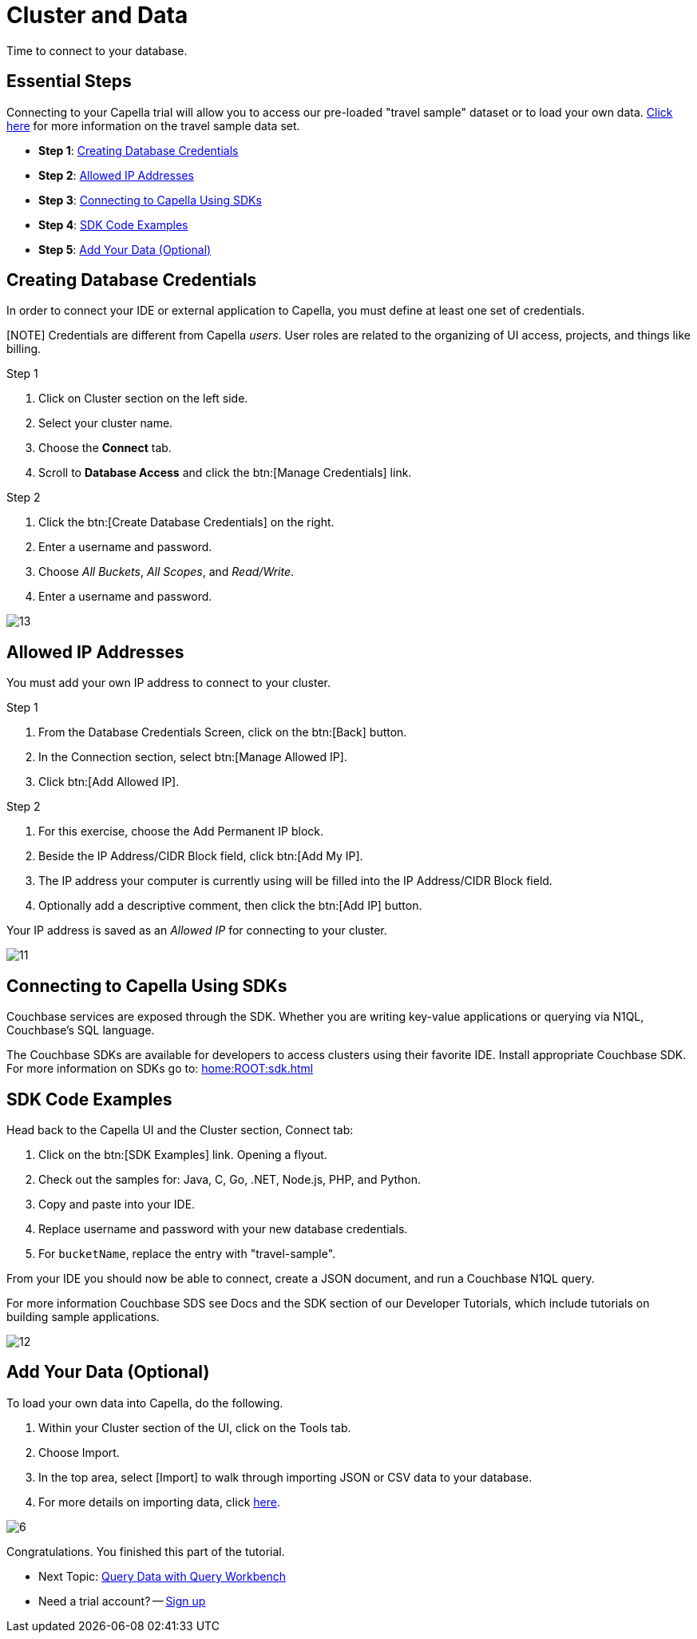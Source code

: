 = Cluster and Data
:imagesdir: ../assets/images
:tabs:


Time to connect to your database.

== Essential Steps

Connecting to your Capella trial will allow you to access our pre-loaded "travel sample" dataset or to load your own data. 
xref:java-sdk:ref:travel-app-data-model.adoc[Click here] for more information on the travel sample data set.

* *Step 1*: <<#credentials>>
* *Step 2*: <<#allowed>>
* *Step 3*: <<#sdk>>
* *Step 4*: <<#samples>>
* *Step 5*: <<#add-data>> 


[#credentials]
== Creating Database Credentials

In order to connect your IDE or external application to Capella, you must define at least one set of credentials. 

[NOTE] Credentials are different from Capella _users_. 
User roles are related to the organizing of UI access, projects, and things like billing.

.Step 1
. Click on Cluster section on the left side.
. Select your cluster name.
. Choose the *Connect* tab.
. Scroll to *Database Access* and click the btn:[Manage Credentials] link.

.Step 2
. Click the btn:[Create Database Credentials] on the right.
. Enter a username and password.
. Choose _All Buckets_, _All Scopes_, and _Read/Write_.
. Enter a username and password.

image::cluster-and-data/13.png[]


[#allowed]
== Allowed IP Addresses

You must add your own IP address to connect to your cluster.

.Step 1
. From the Database Credentials Screen, click on the btn:[Back] button.
. In the Connection section, select btn:[Manage Allowed IP].
. Click btn:[Add Allowed IP].

.Step 2
. For this exercise, choose the Add Permanent IP block. 
. Beside the IP Address/CIDR Block field, click btn:[Add My IP].
. The IP address your computer is currently using will be filled into the IP Address/CIDR Block field.
. Optionally add a descriptive comment, then click the btn:[Add IP] button.

Your IP address is saved as an _Allowed IP_ for connecting to your cluster.

image::cluster-and-data/11.png[]


[#sdk]
== Connecting to Capella Using SDKs

Couchbase services are exposed through the SDK. 
Whether you are writing key-value applications or querying via N1QL, Couchbase’s SQL language.

The Couchbase SDKs are available for developers to access clusters using their favorite IDE. 
Install appropriate Couchbase SDK. 
For more information on SDKs go to: xref:home:ROOT:sdk.adoc[]


[#samples]
== SDK Code Examples

Head back to the Capella UI and the Cluster section, Connect tab:

. Click on the btn:[SDK Examples] link. Opening a flyout.
. Check out the samples for: Java, C, Go, .NET, Node.js, PHP, and Python.
. Copy and paste into your IDE.
. Replace username and password with your new database credentials.
. For `bucketName`, replace the entry with "travel-sample".

From your IDE you should now be able to connect, create a JSON document, and run a Couchbase N1QL query. 

For more information Couchbase SDS see Docs and the SDK section of our Developer Tutorials, which include tutorials on building sample applications.

image::cluster-and-data/12.png[]


[#add-data]
== Add Your Data (Optional)

To load your own data into Capella, do the following.

. Within your Cluster section of the UI, click on the Tools tab.
. Choose Import.
. In the top area, select [Import] to walk through importing JSON or CSV data to your database.
. For more details on importing data, click xref:cloud:clusters:data-service/import-data-documents.adoc[here].

image::cluster-and-data/6.png[]

Congratulations. 
You finished this part of the tutorial. 
 
* Next Topic: xref:run-first-queries.adoc[Query Data with Query Workbench]
* Need a trial account? -- https://cloud.couchbase.com/sign-up[Sign up]
